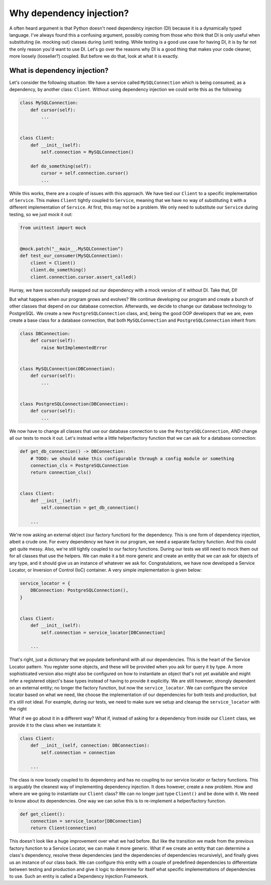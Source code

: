 Why dependency injection?
=========================

A often heard argument is that Python doesn't need dependency injection (DI) because it is a
dynamically typed language. I've always found this a confusing argument, possibly coming from
those who think that DI is only useful when substituting (ie. mocking out) classes during (unit)
testing. While testing is a good use case for having DI, it is by far not the only reason you'd
want to use DI. Let's go over the reasons why DI is a good thing that makes your code cleaner,
more loosely (looselier?) coupled. But before we do that, look at what it is exactly.

What is dependency injection?
-----------------------------
Let's consider the following situation: We have a service called ``MySQLConnection`` which is being
consumed, as a dependency, by another class: ``Client``. Without using dependency
injection we could write this as the following:

.. code-block:: python

    class MySQLConnection:
        def cursor(self):
            ...


    class Client:
        def __init__(self):
            self.connection = MySQLConnection()

        def do_something(self):
            cursor = self.connection.cursor()
            ...

While this works, there are a couple of issues with this approach. We have tied our
``Client`` to a specific implementation of ``Service``. This makes ``Client``
tightly coupled to ``Service``, meaning that we have no way of substituting it with a different
implementation of ``Service``. At first, this may not be a problem. We only need to substitute our
``Service`` during testing, so we just mock it out:

.. code-block:: python

    from unittest import mock


    @mock.patch("__main__.MySQLConnection")
    def test_our_consumer(MySQLConnection):
        client = Client()
        client.do_something()
        client.connection.cursor.assert_called()

Hurray, we have successfully swapped out our dependency with a mock version of it without
DI. Take that, DI!

But what happens when our program grows and evolves? We continue developing our program and create
a bunch of other classes that depend on our database connection. Afterwards, we decide to change
our database technology to PostgreSQL. We create a new ``PostgreSQLConnection`` class, and, being
the good OOP developers that we are, even create a base class for a database connection, that both
``MySQLConnection`` and ``PostgreSQLConnection`` inherit from:

.. code-block:: python

    class DBConnection:
        def cursor(self):
            raise NotImplementedError


    class MySQLConnection(DBConnection):
        def cursor(self):
            ...


    class PostgreSQLConnection(DBConnection):
        def cursor(self):
            ...

We now have to change all classes that use our database connection to use the
``PostgreSQLConnection``, *AND* change all our tests to mock it out. Let's instead write a little
helper/factory function that we can ask for a database connection:

.. code-block:: python

    def get_db_connection() -> DBConnection:
        # TODO: we should make this configurable through a config module or something
        connection_cls = PostgreSQLConnection
        return connection_cls()


    class Client:
        def __init__(self):
            self.connection = get_db_connection()

        ...

We're now asking an external object (our factory function) for the dependency. This is one form of
dependency injection, albeit a crude one. For every dependency we have in our program, we need a
separate factory function. And this could get quite messy. Also, we're still tightly coupled to
our factory functions. During our tests we still need to mock them out for all classes that use
the helpers. We can make it a bit more generic and create an entity that we can ask for
objects of any type, and it should give us an instance of whatever we ask for. Congratulations, we
have now developed a Service Locator, or Inversion of Control (IoC) container. A very simple
implementation is given below:

.. code-block:: python

    service_locator = {
        DBConnection: PostgreSQLConnection(),
    }


    class Client:
        def __init__(self):
            self.connection = service_locator[DBConnection]

        ...

That's right, just a dictionary that we populate beforehand with all our dependencies. This is the
heart of the Service Locator pattern. You register some objects, and these will be provided when
you ask for query it by type. A more sophisticated version also might also be configured on how
to instantiate an object that's not yet available and might infer a registered object's base
types instead of having to provide it explicitly. We are still however, strongly dependent on an
external entity; no longer the factory function, but now the ``service_locator``. We can configure
the service locator based on what we need, like choose the implementation of our dependencies for
both tests and production, but it's still not ideal. For example, during our tests, we need to make
sure we setup and cleanup the ``service_locator`` with the right

What if we go about it in a different way? What if, instead of asking for a dependency from inside
our ``Client`` class, we provide it to the class when we instantiate it:

.. code-block:: python

    class Client:
        def __init__(self, connection: DBConnection):
            self.connection = connection

        ...


The class is now loosely coupled to its dependency and has no coupling to our service locator or
factory functions. This is arguably the cleanest way of implementing dependency injection. It does
however, create a new problem. How and where are we going to instantiate our ``Client`` class? We
can no longer just type ``Client()`` and be done with it. We need to know about its dependencies.
One way we can solve this is to re-implement a helper/factory function.

.. code-block:: python

    def get_client():
        connection = service_locator[DBConnection]
        return Client(connection)

This doesn't look like a huge improvement over what we had before. But like the transition we made
from the previous factory function to a Service Locator, we can make it more generic. What if we
create an entity that can determine a class's dependency, resolve these dependencies (and the
dependencies of dependencies recursively), and finally gives us an instance of our class back. We
can configure this entity with a couple of predefined dependencies to differentiate between testing
and production and give it logic to determine for itself what specific implementations of
dependencies to use. Such an entity is called a Dependency Injection Framework.

